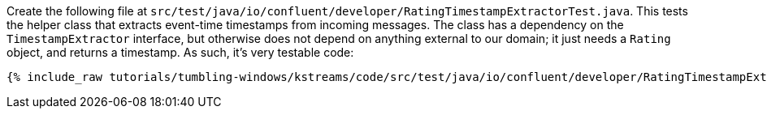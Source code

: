 Create the following file at `src/test/java/io/confluent/developer/RatingTimestampExtractorTest.java`. This tests the helper class that extracts event-time timestamps from incoming messages. The class has a dependency on the `TimestampExtractor` interface, but otherwise does not depend on anything external to our domain; it just needs a `Rating` object, and returns a timestamp. As such, it's very testable code:

+++++
<pre class="snippet"><code class="java">{% include_raw tutorials/tumbling-windows/kstreams/code/src/test/java/io/confluent/developer/RatingTimestampExtractorTest.java %}</code></pre>
+++++